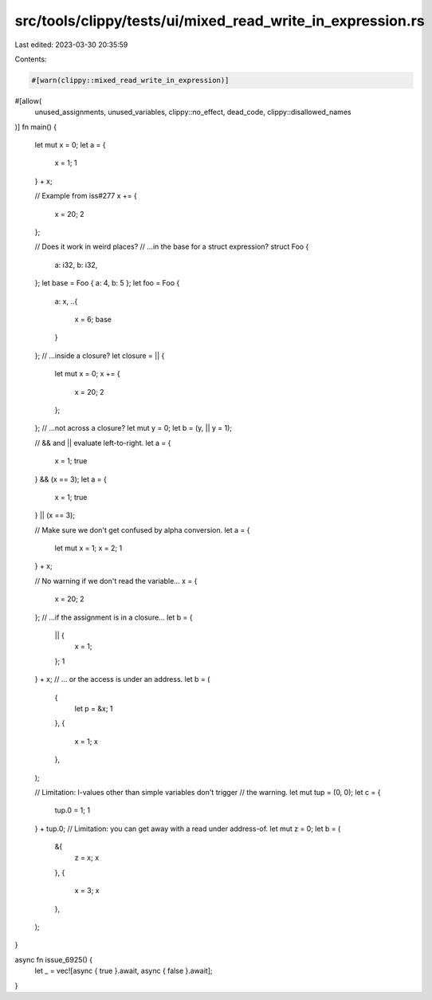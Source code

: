 src/tools/clippy/tests/ui/mixed_read_write_in_expression.rs
===========================================================

Last edited: 2023-03-30 20:35:59

Contents:

.. code-block:: rs

    #[warn(clippy::mixed_read_write_in_expression)]
#[allow(
    unused_assignments,
    unused_variables,
    clippy::no_effect,
    dead_code,
    clippy::disallowed_names
)]
fn main() {
    let mut x = 0;
    let a = {
        x = 1;
        1
    } + x;

    // Example from iss#277
    x += {
        x = 20;
        2
    };

    // Does it work in weird places?
    // ...in the base for a struct expression?
    struct Foo {
        a: i32,
        b: i32,
    };
    let base = Foo { a: 4, b: 5 };
    let foo = Foo {
        a: x,
        ..{
            x = 6;
            base
        }
    };
    // ...inside a closure?
    let closure = || {
        let mut x = 0;
        x += {
            x = 20;
            2
        };
    };
    // ...not across a closure?
    let mut y = 0;
    let b = (y, || y = 1);

    // && and || evaluate left-to-right.
    let a = {
        x = 1;
        true
    } && (x == 3);
    let a = {
        x = 1;
        true
    } || (x == 3);

    // Make sure we don't get confused by alpha conversion.
    let a = {
        let mut x = 1;
        x = 2;
        1
    } + x;

    // No warning if we don't read the variable...
    x = {
        x = 20;
        2
    };
    // ...if the assignment is in a closure...
    let b = {
        || {
            x = 1;
        };
        1
    } + x;
    // ... or the access is under an address.
    let b = (
        {
            let p = &x;
            1
        },
        {
            x = 1;
            x
        },
    );

    // Limitation: l-values other than simple variables don't trigger
    // the warning.
    let mut tup = (0, 0);
    let c = {
        tup.0 = 1;
        1
    } + tup.0;
    // Limitation: you can get away with a read under address-of.
    let mut z = 0;
    let b = (
        &{
            z = x;
            x
        },
        {
            x = 3;
            x
        },
    );
}

async fn issue_6925() {
    let _ = vec![async { true }.await, async { false }.await];
}



